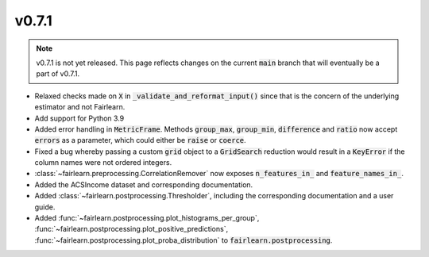 v0.7.1
======

.. note::

  v0.7.1 is not yet released. This page reflects changes on the current
  :code:`main` branch that will eventually be a part of v0.7.1.

* Relaxed checks made on :code:`X` in :code:`_validate_and_reformat_input()`
  since that is the concern of the underlying estimator and not Fairlearn.
* Add support for Python 3.9
* Added error handling in :code:`MetricFrame`. Methods :code:`group_max`, :code:`group_min`,
  :code:`difference` and :code:`ratio` now accept :code:`errors` as a parameter,
  which could either be :code:`raise` or :code:`coerce`.
* Fixed a bug whereby passing a custom :code:`grid` object to a :code:`GridSearch`
  reduction would result in a :code:`KeyError` if the column names were not ordered
  integers.
* :class:`~fairlearn.preprocessing.CorrelationRemover` now exposes
  :code:`n_features_in_` and :code:`feature_names_in_`.
* Added the ACSIncome dataset and corresponding documentation.
* Added :class:`~fairlearn.postprocessing.Thresholder`, including the corresponding
  documentation and a user guide.
* Added :func:`~fairlearn.postprocessing.plot_histograms_per_group`,
  :func:`~fairlearn.postprocessing.plot_positive_predictions`,
  :func:`~fairlearn.postprocessing.plot_proba_distribution` to :code:`fairlearn.postprocessing`.